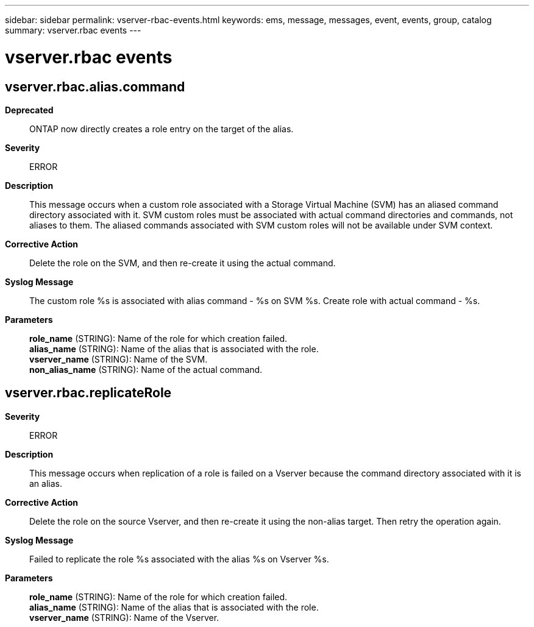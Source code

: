 ---
sidebar: sidebar
permalink: vserver-rbac-events.html
keywords: ems, message, messages, event, events, group, catalog
summary: vserver.rbac events
---

= vserver.rbac events
:toclevels: 1
:hardbreaks:
:nofooter:
:icons: font
:linkattrs:
:imagesdir: ./media/

== vserver.rbac.alias.command
*Deprecated*::
ONTAP now directly creates a role entry on the target of the alias.
*Severity*::
ERROR
*Description*::
This message occurs when a custom role associated with a Storage Virtual Machine (SVM) has an aliased command directory associated with it. SVM custom roles must be associated with actual command directories and commands, not aliases to them. The aliased commands associated with SVM custom roles will not be available under SVM context.
*Corrective Action*::
Delete the role on the SVM, and then re-create it using the actual command.
*Syslog Message*::
The custom role %s is associated with alias command - %s on SVM %s. Create role with actual command - %s.
*Parameters*::
*role_name* (STRING): Name of the role for which creation failed.
*alias_name* (STRING): Name of the alias that is associated with the role.
*vserver_name* (STRING): Name of the SVM.
*non_alias_name* (STRING): Name of the actual command.

== vserver.rbac.replicateRole
*Severity*::
ERROR
*Description*::
This message occurs when replication of a role is failed on a Vserver because the command directory associated with it is an alias.
*Corrective Action*::
Delete the role on the source Vserver, and then re-create it using the non-alias target. Then retry the operation again.
*Syslog Message*::
Failed to replicate the role %s associated with the alias %s on Vserver %s.
*Parameters*::
*role_name* (STRING): Name of the role for which creation failed.
*alias_name* (STRING): Name of the alias that is associated with the role.
*vserver_name* (STRING): Name of the Vserver.
